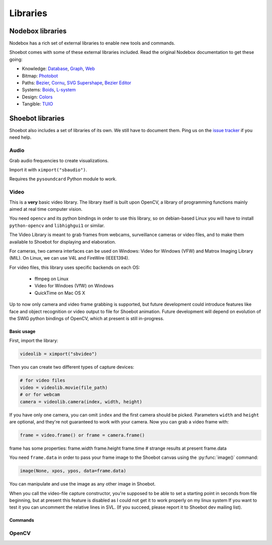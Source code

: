 Libraries
=========

Nodebox libraries
-----------------

Nodebox has a rich set of external libraries to enable new tools and commands.

Shoebot comes with some of these external libraries included. Read the original Nodebox documentation to get these going:

- Knowledge: 
  `Database <https://www.nodebox.net/code/index.php/Database>`_,
  `Graph <https://www.nodebox.net/code/index.php/Graph>`_, 
  `Web <https://www.nodebox.net/code/index.php/Web>`_

- Bitmap:  
  `Photobot <https://www.nodebox.net/code/index.php/Photobot>`_

- Paths: 
  `Bezier <https://www.nodebox.net/code/index.php/Bezier>`_,
  `Cornu <https://www.nodebox.net/code/index.php/Cornu>`_, 
  `SVG <https://www.nodebox.net/code/index.php/SVG>`_
  `Supershape <https://www.nodebox.net/code/index.php/Supershape>`_, 
  `Bezier Editor <https://www.nodebox.net/code/index.php/Bezier_Editor>`_

- Systems: 
  `Boids <https://www.nodebox.net/code/index.php/Boids>`_, 
  `L-system <https://www.nodebox.net/code/index.php/L-system>`_

- Design:
  `Colors <https://www.nodebox.net/code/index.php/Colors>`_

- Tangible: 
  `TUIO <https://www.nodebox.net/code/index.php/TUIO>`_



Shoebot libraries
-----------------

Shoebot also includes a set of libraries of its own. We still have to document them. Ping us on the `issue tracker <https://github.com/shoebot/shoebot/issues>`_ if you need help.

.. _audio-lib:

Audio
^^^^^

Grab audio frequencies to create visualizations.

Import it with ``ximport("sbaudio")``.

Requires the ``pysoundcard`` Python module to work. 

.. py:function:: fft_bandpassfilter(data, fs, lowcut, highcut)

.. py:function:: flatten_fft(scale=1.0)

.. py:function:: scaled_fft(fft, scale=1.0)

.. py:function:: triple(spectrogram)

.. py:function:: fuzzydevices(match="", min_ratio=30)

.. py:function:: firstfuzzydevice(match="")

.. _video-lib:

Video
^^^^^

This is a **very** basic video library. The library itself is built upon OpenCV, a library of programming functions mainly aimed at real time computer vision.

You need ``opencv`` and its python bindings in order to use this library, so on debian-based Linux you will
have to install ``python-opencv`` and ``libhighgui1`` or similar.

The Video Library is meant to grab frames from webcams, surveillance cameras or video files, and to make them available to Shoebot for displaying and elaboration.

For cameras, two camera interfaces can be used on Windows: Video for Windows (VFW) and Matrox Imaging Library (MIL). On Linux, we can use V4L and FireWire (IEEE1394).

For video files, this library uses specific backends on each OS:

  * ffmpeg on Linux
  * Video for Windoes (VfW) on Windows
  * QuickTime on Mac OS X

Up to now only camera and video frame grabbing is supported, but future development could introduce features like face and object recognition or video output to file for Shoebot animation. Future development will depend on evolution of the SWIG python bindings of OpenCV, which at present is still in-progress.

Basic usage
+++++++++++

First, import the library:

.. code-block:: python

    videolib = ximport("sbvideo")

Then you can create two different types of capture devices:

.. code-block:: python

    # for video files 
    video = videolib.movie(file_path)
    # or for webcam 
    camera = videolib.camera(index, width, height) 

If you have only one camera, you can omit ``index`` and the first camera should be picked. Parameters ``width`` and ``height`` are optional, and they're not guaranteed to work with your camera. Now you can grab a video frame with:

.. code-block:: python

    frame = video.frame() or frame = camera.frame()

frame has some properties:
frame.width
frame.height
frame.time  # strange results at present
frame.data

You need ``frame.data`` in order to pass your frame image to the Shoebot canvas using the :py:func:`image()` command:

.. code-block:: python

    image(None, xpos, ypos, data=frame.data)

You can manipulate and use the image as any other image in Shoebot.

When you call the video-file capture constructor, you're supposed to be able to set a starting point in seconds from
file beginning, but at present this feature is disabled as I could not get it to work properly on my linux system
If you want to test it you can uncomment the relative lines in SVL. (If you succeed, please report it to Shoebot dev mailing list).

Commands
++++++++

.. py:function:: sbvideo.movie(path, start=0, stop=None)

.. py:function:: sbvideo.camera(cam=0, width=None, height=None)

.. _opencv-lib:

OpenCV
^^^^^^

.. py:function:: sbopencv.movie(path, start=0, stop=None)

.. py:function:: sbopencv.camera(cam=0, width=None, height=None)

.. py:function:: sbopencv.image(path=None)

.. py:function:: sbopencv.ipl2cairo(iplimage)

.. py:function:: sbopencv.detectHaar(iplimage, classifier)

.. py:function:: sbopencv.findcontours(iplimage, threshold=100)
